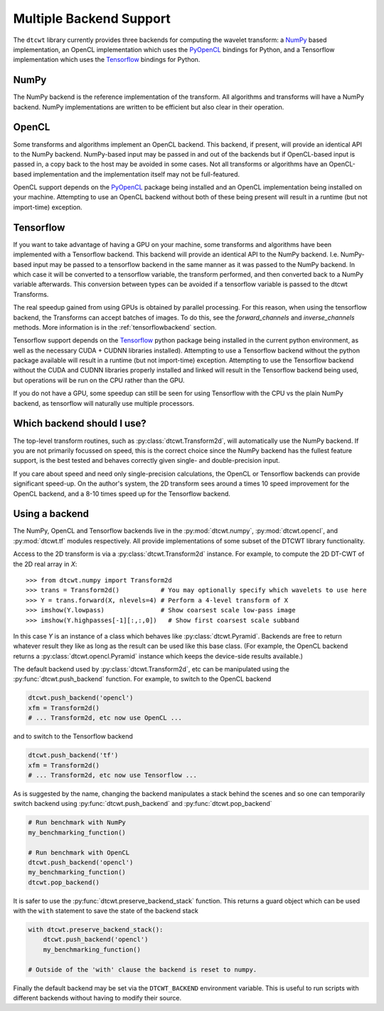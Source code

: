 Multiple Backend Support
========================


The ``dtcwt`` library currently provides three backends for computing the wavelet
transform: a `NumPy <http://www.numpy.org/>`_ based implementation, an OpenCL
implementation which uses the `PyOpenCL <http://mathema.tician.de/software/pyopencl/>`_
bindings for Python, and a Tensorflow implementation which uses the 
`Tensorflow <https://www.tensorflow.org>`_ bindings for Python.

NumPy
'''''

The NumPy backend is the reference implementation of the transform. All
algorithms and transforms will have a NumPy backend. NumPy implementations are
written to be efficient but also clear in their operation.

OpenCL
''''''

Some transforms and algorithms implement an OpenCL backend. This backend, if
present, will provide an identical API to the NumPy backend. NumPy-based input
may be passed in and out of the backends but if OpenCL-based input is passed
in, a copy back to the host may be avoided in some cases. Not all transforms or
algorithms have an OpenCL-based implementation and the implementation itself
may not be full-featured.

OpenCL support depends on the `PyOpenCL
<http://mathema.tician.de/software/pyopencl/>`_ package being installed and an
OpenCL implementation being installed on your machine. Attempting to use an
OpenCL backend without both of these being present will result in a runtime (but
not import-time) exception.

Tensorflow
''''''''''

If you want to take advantage of having a GPU on your machine, 
some transforms and algorithms have been implemented with a Tensorflow backend.
This backend will provide an identical API to the NumPy backend.
I.e. NumPy-based input may be passed to a tensorflow backend in the same manner
as it was passed to the NumPy backend. In which case it
will be converted to a tensorflow variable, the transform performed, and then
converted back to a NumPy variable afterwards. This conversion between types can
be avoided if a tensorflow variable is passed to the dtcwt Transforms.

The real speedup gained from using GPUs is obtained by parallel processing. For
this reason, when using the tensorflow backend, the Transforms can accept
batches of images. To do this, see the `forward_channels` and `inverse_channels`
methods. More information is in the :ref:`tensorflowbackend` section.

Tensorflow support depends on the 
`Tensorflow <https://www.tensorflow.org/install/>`_ python package being installed in the
current python environment, as well as the necessary CUDA + CUDNN libraries
installed). Attempting to use a Tensorflow backend without the python package
available will result in a runtime (but not import-time) exception. Attempting
to use the Tensorflow backend without the CUDA and CUDNN libraries properly
installed and linked will result in the Tensorflow backend being used, but
operations will be run on the CPU rather than the GPU.

If you do not have a GPU, some speedup can still be seen for using Tensorflow with
the CPU vs the plain NumPy backend, as tensorflow will naturally use multiple
processors.  

Which backend should I use?
'''''''''''''''''''''''''''

The top-level transform routines, such as :py:class:`dtcwt.Transform2d`, will
automatically use the NumPy backend. If you are not primarily focussed on
speed, this is the correct choice since the NumPy backend has the fullest
feature support, is the best tested and behaves correctly given single- and
double-precision input.

If you care about speed and need only single-precision calculations, the OpenCL
or Tensorflow backends can provide significant speed-up. 
On the author's system, the 2D transform sees around a times 10 speed
improvement for the OpenCL backend, and a 8-10 times speed up for the Tensorflow
backend.

Using a backend
'''''''''''''''

The NumPy, OpenCL and Tensorflow backends live in the :py:mod:`dtcwt.numpy`,
:py:mod:`dtcwt.opencl`, and :py:mod:`dtcwt.tf` modules respectively. All provide
implementations of some subset of the DTCWT library functionality.

Access to the 2D transform is via a :py:class:`dtcwt.Transform2d` instance. For
example, to compute the 2D DT-CWT of the 2D real array in *X*::

    >>> from dtcwt.numpy import Transform2d
    >>> trans = Transform2d()           # You may optionally specify which wavelets to use here
    >>> Y = trans.forward(X, nlevels=4) # Perform a 4-level transform of X
    >>> imshow(Y.lowpass)               # Show coarsest scale low-pass image
    >>> imshow(Y.highpasses[-1][:,:,0])   # Show first coarsest scale subband

In this case *Y* is an instance of a class which behaves like
:py:class:`dtcwt.Pyramid`. Backends are free to
return whatever result they like as long as the result can be used like this
base class. (For example, the OpenCL backend returns a
:py:class:`dtcwt.opencl.Pyramid` instance which
keeps the device-side results available.)

The default backend used by :py:class:`dtcwt.Transform2d`, etc can be
manipulated using the :py:func:`dtcwt.push_backend` function. For example, to
switch to the OpenCL backend

.. code-block:: python

    dtcwt.push_backend('opencl')
    xfm = Transform2d()
    # ... Transform2d, etc now use OpenCL ...

and to switch to the Tensorflow backend

.. code-block:: python
    
    dtcwt.push_backend('tf')
    xfm = Transform2d()
    # ... Transform2d, etc now use Tensorflow ...

As is suggested by the name, changing the backend manipulates a stack behind the
scenes and so one can temporarily switch backend using
:py:func:`dtcwt.push_backend` and :py:func:`dtcwt.pop_backend`

.. code-block:: python

    # Run benchmark with NumPy
    my_benchmarking_function()

    # Run benchmark with OpenCL
    dtcwt.push_backend('opencl')
    my_benchmarking_function()
    dtcwt.pop_backend()

It is safer to use the :py:func:`dtcwt.preserve_backend_stack` function. This
returns a guard object which can be used with the ``with`` statement to save
the state of the backend stack

.. code-block:: python

    with dtcwt.preserve_backend_stack():
        dtcwt.push_backend('opencl')
        my_benchmarking_function()

    # Outside of the 'with' clause the backend is reset to numpy.

Finally the default backend may be set via the ``DTCWT_BACKEND`` environment
variable. This is useful to run scripts with different backends without having
to modify their source.
